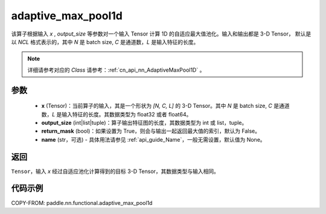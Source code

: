 .. _cn_api_nn_functional_adaptive_max_pool1d:


adaptive_max_pool1d
-------------------------------

.. py:function:: paddle.nn.functional.adaptive_max_pool1d(x, output_size, return_mask=False, name=None)

该算子根据输入 `x` , `output_size` 等参数对一个输入 Tensor 计算 1D 的自适应最大值池化。输入和输出都是 3-D Tensor，
默认是以 `NCL` 格式表示的，其中 `N` 是 batch size, `C` 是通道数，`L` 是输入特征的长度。

.. note::
   详细请参考对应的 `Class` 请参考：:ref:`cn_api_nn_AdaptiveMaxPool1D` 。


参数
:::::::::
    - **x** (Tensor)：当前算子的输入，其是一个形状为 `[N, C, L]` 的 3-D Tensor。其中 `N` 是 batch size, `C` 是通道数，`L` 是输入特征的长度。其数据类型为 float32 或者 float64。
    - **output_size** (int|list|tuple)：算子输出特征图的长度，其数据类型为 int 或 list，tuple。
    - **return_mask** (bool)：如果设置为 True，则会与输出一起返回最大值的索引，默认为 False。
    - **name** (str，可选) - 具体用法请参见 :ref:`api_guide_Name`，一般无需设置，默认值为 None。

返回
:::::::::
``Tensor``，输入 `x` 经过自适应池化计算得到的目标 3-D Tensor，其数据类型与输入相同。


代码示例
:::::::::

COPY-FROM: paddle.nn.functional.adaptive_max_pool1d
